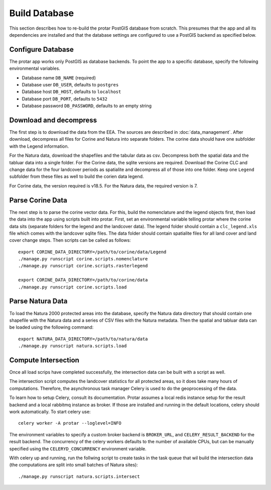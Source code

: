 ==============
Build Database
==============
This section describes how to re-build the protar PostGIS database from
scratch. This presumes that the app and all its dependencies are installed
and that the database settings are configured to use a PostGIS backend as
specified below.

Configure Database
------------------
The protar app works only PostGIS as database backends. To point the app
to a specific database, specify the following environmental variables.

* Database name ``DB_NAME`` (required)
* Database user ``DB_USER``, defaults to ``postgres``
* Database host ``DB_HOST``, defaults to ``localhost``
* Database port ``DB_PORT``, defaults to ``5432``
* Database password ``DB_PASSWORD``, defaults to an empty string

Download and decompress
-----------------------
The first step is to download the data from the EEA. The sources are described
in :doc:`data_management`. After download, decompress all files for Corine and
Natura into separate folders. The corine data should have one subfolder with
the Legend information.

For the Natura data, download the shapefiles and the tabular data as csv.
Decompress both the spatial data and the tabluar data into a single folder. For
the Corine data, the sqlite versions are required. Download the Corine CLC and
change data for the four landcover periods as spatialite and decompress all of
those into one folder. Keep one ``Legend`` subfolder from these files as well
to build the corien data legend.

For Corine data, the version required is v18.5. For the Natura data, the
required version is 7.

Parse Corine Data
-----------------
The next step is to parse the corine vector data. For this, build the
nomenclature and the legend objects first, then load the data into
the app using scripts built into protar. First, set an environmental
variable telling protar where the corine data sits (separate folders
for the legend and the landcover data). The legend folder should contain
a ``clc_legend.xls`` file which comes with the landcover sqlite files. The
data folder should contain spatialite files for all land cover and land cover
change steps. Then scripts can be called as follows::

    export CORINE_DATA_DIRECTORY=/path/to/corine/data/Legend
    ./manage.py runscript corine.scripts.nomenclature
    ./manage.py runscript corine.scripts.rasterlegend

    export CORINE_DATA_DIRECTORY=/path/to/corine/data
    ./manage.py runscript corine.scripts.load

Parse Natura Data
-----------------
To load the Natura 2000 protected areas into the database, specify the Natura
data directory that should contain one shapefile with the Natura data and
a series of CSV files with the Natura metadata. Then the spatial and tabluar
data can be loaded using the following command::

    export NATURA_DATA_DIRECTORY=/path/to/natura/data
    ./manage.py runscript natura.scripts.load

Compute Intersection
--------------------
Once all load scrips have completed successfully, the intersection data can
be built with a script as well.

The intersection script computes the landcover statistics for all protected
areas, so it does take many hours of computations. Therefore, the asynchronous
task manager Celery is used to do the geoprocessing of the data.

To learn how to setup Celery, consult its documentation. Protar assumes a local
redis instance setup for the result backend and a local rabbitmq instance as
broker. If those are installed and running in the default locations, celery
should work automatically. To start celery use::

    celery worker -A protar --loglevel=INFO

The environment variables to specify a custom broker backend is ``BROKER_URL``,
and ``CELERY_RESULT_BACKEND`` for the result backend. The concurrency of the
celery workers defaults to the number of available CPUs, but can be manually
specified using the ``CELERYD_CONCURRENCY`` environment variable.

With celery up and running, run the follwing script to create tasks in the
task queue that wil build the intersection data (the computations are split
into small batches of Natura sites)::

    ./manage.py runscript natura.scripts.intersect
